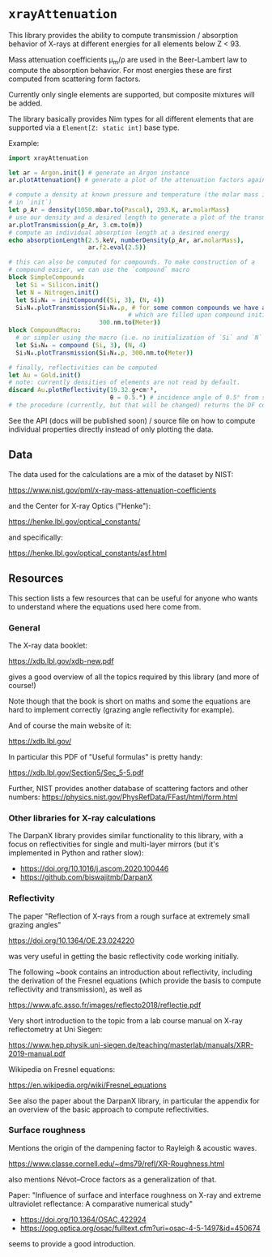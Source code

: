 * =xrayAttenuation=

This library provides the ability to compute transmission / absorption
behavior of X-rays at different energies for all elements below Z
< 93.

Mass attenuation coefficients μ_m/ρ are used in the Beer-Lambert law
to compute the absorption behavior. For most energies these are first
computed from scattering form factors.

Currently only single elements are supported, but composite mixtures
will be added.

The library basically provides Nim types for all different elements
that are supported via a =Element[Z: static int]= base type.

Example:
#+begin_src nim
import xrayAttenuation
  
let ar = Argon.init() # generate an Argon instance
ar.plotAttenuation() # generate a plot of the attenuation factors against energy

# compute a density at known pressure and temperature (the molar mass is filled automatically
# in `init`)
let ρ_Ar = density(1050.mbar.to(Pascal), 293.K, ar.molarMass)
# use our density and a desired length to generate a plot of the transmission in 3cm Argon
ar.plotTransmission(ρ_Ar, 3.cm.to(m))
# compute an individual absorption length at a desired energy
echo absorptionLength(2.5.keV, numberDensity(ρ_Ar, ar.molarMass),
                      ar.f2.eval(2.5))

# this can also be computed for compounds. To make construction of a
# compound easier, we can use the `compound` macro
block SimpleCompound:
  let Si = Silicon.init()
  let N = Nitrogen.init()
  let Si₃N₄ = initCompound((Si, 3), (N, 4))
  Si₃N₄.plotTransmission(Si₃N₄.ρ, # for some common compounds we have a table of densities,
                                 # which are filled upon compound initialization
                         300.nm.to(Meter))
block CompoundMacro:
  # or simpler using the macro (i.e. no initialization of `Si` and `N` needed:
  let Si₃N₄ = compound (Si, 3), (N, 4)
  Si₃N₄.plotTransmission(Si₃N₄.ρ, 300.nm.to(Meter))

# finally, reflectivities can be computed
let Au = Gold.init()
# note: currently densities of elements are not read by default. 
discard Au.plotReflectivity(19.32.g•cm⁻³,
                            θ = 0.5.°) # incidence angle of 0.5° from surface
# the procedure (currently, but that will be changed) returns the DF containing the reflectivity
#+end_src

See the API (docs will be published soon) / source file on how to compute individual properties
directly instead of only plotting the data.

** Data

The data used for the calculations are a mix of the dataset by NIST:

https://www.nist.gov/pml/x-ray-mass-attenuation-coefficients

and the Center for X-ray Optics ("Henke"):

https://henke.lbl.gov/optical_constants/

and specifically:

https://henke.lbl.gov/optical_constants/asf.html



** Resources

This section lists a few resources that can be useful for anyone who
wants to understand where the equations used here come from.

*** General
The X-ray data booklet:

https://xdb.lbl.gov/xdb-new.pdf

gives a good overview of all the topics required by this library (and
more of course!)

Note though that the book is short on maths and some the equations 
are hard to implement correctly (grazing angle reflectivity for
example).

And of course the main website of it:

https://xdb.lbl.gov/


In particular this PDF of "Useful formulas" is pretty handy:

https://xdb.lbl.gov/Section5/Sec_5-5.pdf

Further, NIST provides another database of scattering factors and
other numbers:
https://physics.nist.gov/PhysRefData/FFast/html/form.html

*** Other libraries for X-ray calculations

The DarpanX library provides similar functionality to this library,
with a focus on reflectivities for single and multi-layer mirrors (but
it's implemented in Python and rather slow):
- https://doi.org/10.1016/j.ascom.2020.100446
- https://github.com/biswajitmb/DarpanX

*** Reflectivity

The paper "Reflection of X-rays from a rough surface at extremely
small grazing angles"

https://doi.org/10.1364/OE.23.024220

was very useful in getting the basic reflectivity code working initially.

The following ~book contains an introduction about reflectivity,
including the derivation of the Fresnel equations (which provide the
basis to compute reflectivity and transmission), as well as

https://www.afc.asso.fr/images/reflecto2018/reflectie.pdf

Very short introduction to the topic from a lab course manual on X-ray
reflectometry at Uni Siegen:

https://www.hep.physik.uni-siegen.de/teaching/masterlab/manuals/XRR-2019-manual.pdf

Wikipedia on Fresnel equations:

https://en.wikipedia.org/wiki/Fresnel_equations

See also the paper about the DarpanX library, in particular the
appendix for an overview of the basic approach to compute
reflectivities.


*** Surface roughness

Mentions the origin of the dampening factor to Rayleigh & acoustic
waves.

https://www.classe.cornell.edu/~dms79/refl/XR-Roughness.html

also mentions Névot–Croce factors as a generalization of that.


Paper: "Influence of surface and interface roughness on X-ray and
extreme ultraviolet reflectance: A comparative numerical study"
- https://doi.org/10.1364/OSAC.422924
- https://opg.optica.org/osac/fulltext.cfm?uri=osac-4-5-1497&id=450674
seems to provide a good introduction.
